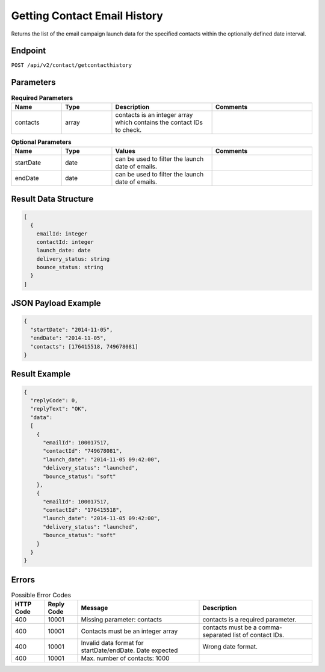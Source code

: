 Getting Contact Email History
=============================

Returns the list of the email campaign launch data for the specified contacts within the optionally defined date interval.

Endpoint
--------

``POST /api/v2/contact/getcontacthistory``

Parameters
----------

.. list-table:: **Required Parameters**
   :header-rows: 1
   :widths: 20 20 40 40

   * - Name
     - Type
     - Description
     - Comments
   * - contacts
     - array
     - contacts is an integer array which contains the contact IDs to check.
     -

.. list-table:: **Optional Parameters**
   :header-rows: 1
   :widths: 20 20 40 40

   * - Name
     - Type
     - Values
     - Comments
   * - startDate
     - date
     - can be used to filter the launch date of emails.
     -
   * - endDate
     - date
     - can be used to filter the launch date of emails.
     -


Result Data Structure
---------------------

.. code-block:: json

   [
     {
       emailId: integer
       contactId: integer
       launch_date: date
       delivery_status: string
       bounce_status: string
     }
   ]

JSON Payload Example
--------------------

.. code-block:: json

   {
     "startDate": "2014-11-05",
     "endDate": "2014-11-05",
     "contacts": [176415518, 749678081]
   }

Result Example
--------------

.. code-block:: json

   {
     "replyCode": 0,
     "replyText": "OK",
     "data":
     [
       {
         "emailId": 100017517,
         "contactId": "749678081",
         "launch_date": "2014-11-05 09:42:00",
         "delivery_status": "launched",
         "bounce_status": "soft"
       },
       {
         "emailId": 100017517,
         "contactId": "176415518",
         "launch_date": "2014-11-05 09:42:00",
         "delivery_status": "launched",
         "bounce_status": "soft"
       }
     }
   }

Errors
------

.. list-table:: Possible Error Codes
   :header-rows: 1

   * - HTTP Code
     - Reply Code
     - Message
     - Description
   * - 400
     - 10001
     - Missing parameter: contacts
     - contacts is a required parameter.
   * - 400
     - 10001
     - Contacts must be an integer array
     - contacts must be a comma-separated list of contact IDs.
   * - 400
     - 10001
     - Invalid data format for startDate/endDate. Date expected
     - Wrong date format.
   * - 400
     - 10001
     - Max. number of contacts: 1000
     -
